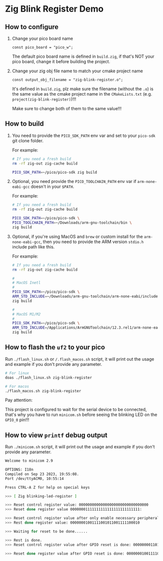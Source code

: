* Zig Blink Register Demo

** How to configure

1. Change your pico board name

  #+BEGIN_SRC zig
    const pico_board = "pico_w";
  #+END_SRC 

  The default pico board name is defined in ~build.zig~, if that's NOT your pico board, change it before building the project.


2. Change your zig obj file name to match your cmake project name

  #+BEGIN_SRC zig
    const output_obj_filename = "zig-blink-register.o";
  #+END_SRC 

  It's defined in ~build.zig~, plz make sure the filename (without the ~.o~) is the same value as the cmake project name in the ~CMakeLists.txt~ (e.g. ~project(zig-blink-register)~)!!!

  Make sure to change both of them to the same value!!!

  
** How to build

1. You need to provide the =PICO_SDK_PATH= env var and set to your =pico-sdk= git clone folder.

    For example:

    #+BEGIN_SRC bash
      # If you need a fresh build
      rm -rf zig-out zig-cache build

      PICO_SDK_PATH=~/pico/pico-sdk zig build
    #+END_SRC


2. Optional, you need provide the =PICO_TOOLCHAIN_PATH= env var if ~arm-none-eabi-gcc~ doesn't in your ~$PATH~.

    For example:

    #+BEGIN_SRC bash
      # If you need a fresh build
      rm -rf zig-out zig-cache build

      PICO_SDK_PATH=~/pico/pico-sdk \
      PICO_TOOLCHAIN_PATH=~/Downloads/arm-gnu-toolchain/bin \
      zig build
    #+END_SRC


3. Optional, if you're using MacOS and =brew= or custom install for the =arm-none-eabi-gcc=, then you need to provide the ARM version ~stdio.h~ include path like this.

   For example:

   #+BEGIN_SRC bash
     # If you need a fresh build
     rm -rf zig-out zig-cache build

     #
     # MacOS Inetl
     #
     PICO_SDK_PATH=~/pico/pico-sdk \
     ARM_STD_INCLUDE=~/Downloads/arm-gnu-toolchain/arm-none-eabi/include \
     zig build

     #
     # MacOS M1/M2
     #
     PICO_SDK_PATH=~/pico/pico-sdk \
     ARM_STD_INCLUDE=/Applications/ArmGNUToolchain/12.3.rel1/arm-none-eabi/arm-none-eabi/include \
     zig build
   #+END_SRC


** How to flash the ~uf2~ to your pico

Run ~./flash_linux.sh~ or ~/.flash_macos.sh~ script, it will print out the usage and example if you don't provide any parameter.

#+BEGIN_SRC bash
  # For linux
  doas ./flash_linux.sh zig-blink-register

  # For macos
  ./flash_macos.sh zig-blink-register
#+END_SRC


Pay attention:

This project is configured to wait for the serial device to be connected, that's why you have to run ~minicom.sh~ before seeing the blinking LED on the =GPIO_0= pin!!!


** How to view ~printf~ debug output

Run ~./minicom.sh~ script, it will print out the usage and example if you don't provide any parameter.

#+BEGIN_SRC bash
  Welcome to minicom 2.9

  OPTIONS: I18n
  Compiled on Sep 23 2023, 19:55:08.
  Port /dev/ttyACM0, 10:55:14

  Press CTRL-A Z for help on special keys

  >>> [ Zig blinking-led-register ]
  
  >>> Reset control register value: 00000000000000000000000000000000
  >>> Reset done register value 00000001111111111111111111111111:
  
  >>> Reset control register value after only enable necessary peripherals: 00000000110100110100110000011101
  >>> Rest done register value: 00000001001111001011001111100010
  
  >>> Waiting for reset to be done......
  
  >>> Rest is done.
  >>> Reset control register value after GPIO reset is done: 00000000110100110100110000011101
  
  >>> Reset done register value after GPIO reset is done: 00000001001111001011001111100010
#+END_SRC
